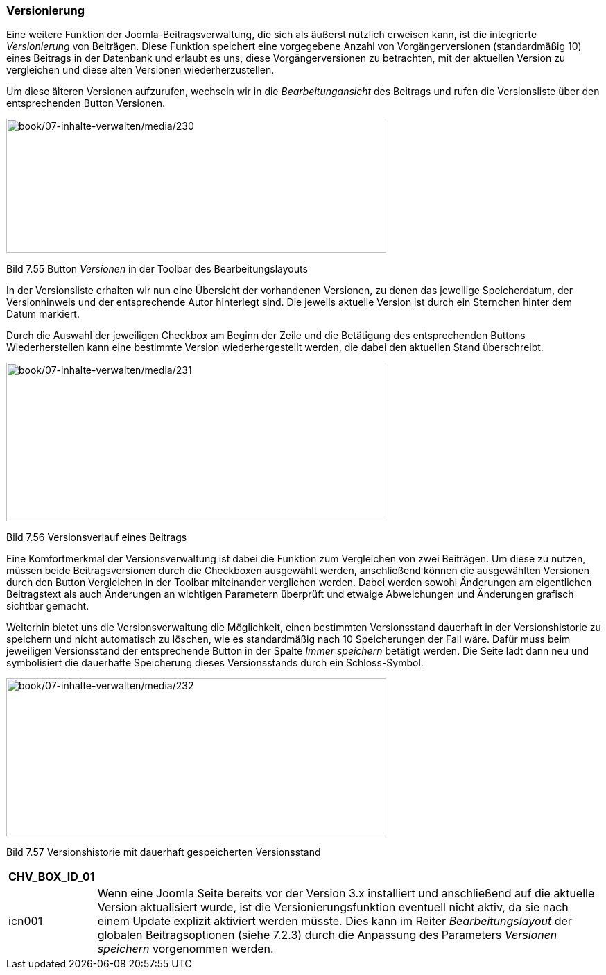 === Versionierung

Eine weitere Funktion der Joomla-Beitragsverwaltung, die sich als
äußerst nützlich erweisen kann, ist die integrierte _Versionierung_ von
Beiträgen. Diese Funktion speichert eine vorgegebene Anzahl von
Vorgängerversionen (standardmäßig 10) eines Beitrags in der Datenbank
und erlaubt es uns, diese Vorgängerversionen zu betrachten, mit der
aktuellen Version zu vergleichen und diese alten Versionen
wiederherzustellen.

Um diese älteren Versionen aufzurufen, wechseln wir in die
_Bearbeitungansicht_ des Beitrags und rufen die Versionsliste über den
entsprechenden Button Versionen.

image:book/07-inhalte-verwalten/media/230.png[book/07-inhalte-verwalten/media/230,width=548,height=194]

Bild 7.55 Button _Versionen_ in der Toolbar des Bearbeitungslayouts

In der Versionsliste erhalten wir nun eine Übersicht der vorhandenen
Versionen, zu denen das jeweilige Speicherdatum, der Versionhinweis und
der entsprechende Autor hinterlegt sind. Die jeweils aktuelle Version
ist durch ein Sternchen hinter dem Datum markiert.

Durch die Auswahl der jeweiligen Checkbox am Beginn der Zeile und die
Betätigung des entsprechenden Buttons Wiederherstellen kann eine
bestimmte Version wiederhergestellt werden, die dabei den aktuellen
Stand überschreibt.

image:book/07-inhalte-verwalten/media/231.png[book/07-inhalte-verwalten/media/231,width=548,height=229]

Bild 7.56 Versionsverlauf eines Beitrags

Eine Komfortmerkmal der Versionsverwaltung ist dabei die Funktion zum
Vergleichen von zwei Beiträgen. Um diese zu nutzen, müssen beide
Beitragsversionen durch die Checkboxen ausgewählt werden, anschließend
können die ausgewählten Versionen durch den Button Vergleichen in der
Toolbar miteinander verglichen werden. Dabei werden sowohl Änderungen am
eigentlichen Beitragstext als auch Änderungen an wichtigen Parametern
überprüft und etwaige Abweichungen und Änderungen grafisch sichtbar
gemacht.

Weiterhin bietet uns die Versionsverwaltung die Möglichkeit, einen
bestimmten Versionsstand dauerhaft in der Versionshistorie zu speichern
und nicht automatisch zu löschen, wie es standardmäßig nach 10
Speicherungen der Fall wäre. Dafür muss beim jeweiligen Versionsstand
der entsprechende Button in der Spalte _Immer speichern_ betätigt
werden. Die Seite lädt dann neu und symbolisiert die dauerhafte
Speicherung dieses Versionsstands durch ein Schloss-Symbol.

image:book/07-inhalte-verwalten/media/232.png[book/07-inhalte-verwalten/media/232,width=548,height=228]

Bild 7.57 Versionshistorie mit dauerhaft gespeicherten Versionsstand

[width="99%",cols="14%,86%",options="header",]
|===
|CHV++_++BOX++_++ID++_++01 |
|icn001 |Wenn eine Joomla Seite bereits vor der Version 3.x installiert
und anschließend auf die aktuelle Version aktualisiert wurde, ist die
Versionierungsfunktion eventuell nicht aktiv, da sie nach einem Update
explizit aktiviert werden müsste. Dies kann im Reiter
_Bearbeitungslayout_ der globalen Beitragsoptionen (siehe 7.2.3) durch
die Anpassung des Parameters _Versionen speichern_ vorgenommen werden.
|===

